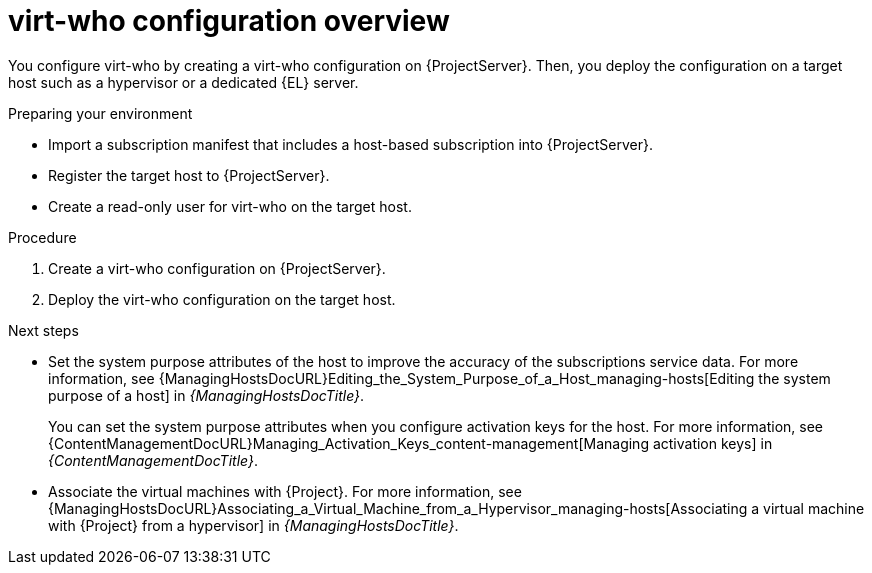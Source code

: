 :_mod-docs-content-type: REFERENCE

[id="virt-who-configuration-overview"]
= virt-who configuration overview

You configure virt-who by creating a virt-who configuration on {ProjectServer}.
Then, you deploy the configuration on a target host such as a hypervisor or a dedicated {EL} server.

.Preparing your environment
* Import a subscription manifest that includes a host-based subscription into {ProjectServer}.
* Register the target host to {ProjectServer}.
* Create a read-only user for virt-who on the target host.

.Procedure
. Create a virt-who configuration on {ProjectServer}.
. Deploy the virt-who configuration on the target host.

.Next steps
* Set the system purpose attributes of the host to improve the accuracy of the subscriptions service data.
For more information, see {ManagingHostsDocURL}Editing_the_System_Purpose_of_a_Host_managing-hosts[Editing the system purpose of a host] in _{ManagingHostsDocTitle}_.
+
You can set the system purpose attributes when you configure activation keys for the host.
For more information, see {ContentManagementDocURL}Managing_Activation_Keys_content-management[Managing activation keys] in _{ContentManagementDocTitle}_.
ifdef::satellite[]
* In a connected environment, configure the {Project} inventory upload plugin to upload your inventory to {RHCloud}.
For more information, see {RHDocsBaseURL}subscription_central/1-latest/html/getting_started_with_the_subscriptions_service/proc-installing-satellite-inventory-upload-plugin_assembly-setting-up-subscriptionwatch-ctxt[Installing the Satellite inventory upload plugin] in _Getting Started with the Subscriptions Service_.
endif::[]
* Associate the virtual machines with {Project}.
For more information, see {ManagingHostsDocURL}Associating_a_Virtual_Machine_from_a_Hypervisor_managing-hosts[Associating a virtual machine with {Project} from a hypervisor] in _{ManagingHostsDocTitle}_.

